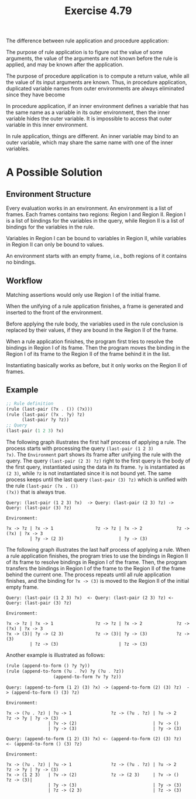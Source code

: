 #+title: Exercise 4.79

The difference between rule application and procedure application:

The purpose of rule application is to figure out the value of some
arguments, the value of the arguments are not known before the rule is
applied, and may be known after the application.

The purpose of procedure application is to compute a return value,
while all the value of its input arguments are known. Thus, in
procedure application, duplicated variable names from outer
environments are always eliminated since they have become

In procedure application, if an inner environment defines a variable
that has the same name as a variable in its outer environment, then
the inner variable hides the outer variable. It is impossible to
access that outer variable in this inner environment.

In rule application, things are different. An inner variable may bind
to an outer variable, which may share the same name with one of the
inner variables.

* A Possible Solution

** Environment Structure

Every evaluation works in an environment. An environment is a list of
frames. Each frames contains two regions: Region I and Region
II. Region I is a list of bindings for the variables in the query,
while Region II is a list of bindings for the variables in the rule.

Variables in Region I can be bound to variables in Region II, while
variables in Region II can only be bound to values.

An environment starts with an empty frame, i.e., both regions of it
contains no bindings.

** Workflow

Matching assertions would only use Region I of the initial frame.

When the unifying of a rule application finishes, a frame is generated
and inserted to the front of the environment.

Before applying the rule body, the variables used in the rule
conclusion is replaced by their values, if they are bound in the
Region II of the frame.

When a rule application finishes, the program first tries to resolve
the bindings in Region I of its frame. Then the program moves the
binding in the Region I of its frame to the Region II of the frame
behind it in the list.

Instantiating basically works as before, but it only works on the
Region II of frames.

** Example

#+begin_src scheme
  ;; Rule definition
  (rule (last-pair (?x . ()) (?x)))
  (rule (last-pair (?x . ?y) ?z)
        (last-pair ?y ?z))
  ;; Query
  (last-pair (1 2 3) ?x)
#+end_src

The following graph illustrates the first half process of applying a
rule. The process starts with processing the query ~(last-pair (1 2 3)
?x)~. The =Environment= part shows its frame after unifying the rule with
the query. The query ~(last-pair (2 3) ?z)~ right to the first query is
the body of the first query, instantiated using the data in its
frame. ~?y~ is instantiated as ~(2 3)~, while ~?z~ is not instantiated since
it is not bound yet. The same process keeps until the last query
~(last-pair (3) ?z)~ which is unified with the rule ~(last-pair (?x . ())
(?x))~ that is always true.

#+begin_example
  Query: (last-pair (1 2 3) ?x)  -> Query: (last-pair (2 3) ?z) -> Query: (last-pair (3) ?z)

  Environment:

  ?x -> ?z | ?x -> 1                ?z -> ?z | ?x -> 2             ?z -> (?x) | ?x -> 3
           | ?y -> (2 3)                     | ?y -> (3)
#+end_example

The following graph illustrates the last half process of applying a
rule. When a rule application finishes, the program tries to use the
bindings in Region II of its frame to resolve bindings in Region I of
the frame. Then, the program transfers the bindings in Region I of the
frame to the Region II of the frame behind the current one. The
process repeats until all rule application finishes, and the binding
for ~?x -> (3)~ is moved to the Region II of the initial empty frame.

#+begin_example
  Query: (last-pair (1 2 3) ?x)  <- Query: (last-pair (2 3) ?z) <- Query: (last-pair (3) ?z)

  Environment:

  ?x -> ?z | ?x -> 1                ?z -> ?z | ?x -> 2             ?z -> (?x) | ?x -> 3
  ?x -> (3)| ?y -> (2 3)            ?z -> (3)| ?y -> (3)           ?z -> (3)
           | ?z -> (3)                       | ?z -> (3)
#+end_example

Another example is illustrated as follows:

#+begin_src scheme
  (rule (append-to-form () ?y ?y))
  (rule (append-to-form (?u . ?v) ?y (?u . ?z))
                    (append-to-form ?v ?y ?z))
#+end_src

#+begin_example
  Query: (append-to-form (1 2) (3) ?x) -> (append-to-form (2) (3) ?z)  -> (append-to-form () (3) ?z)

  Environment:

  ?x -> (?u . ?z) | ?u -> 1               ?z -> (?u . ?z) | ?u -> 2       ?z -> ?y | ?y -> (3)
                  | ?v -> (2)                             | ?v -> ()
                  | ?y -> (3)                             | ?y -> (3)
#+end_example

#+begin_example
  Query: (append-to-form (1 2) (3) ?x) <- (append-to-form (2) (3) ?z)  <- (append-to-form () (3) ?z)

  Environment:

  ?x -> (?u . ?z) | ?u -> 1               ?z -> (?u . ?z) | ?u -> 2       ?z -> ?y | ?y -> (3)
  ?x -> (1 2 3)   | ?v -> (2)             ?z -> (2 3)     | ?v -> ()      ?z -> (3)|
                  | ?y -> (3)                             | ?y -> (3)
                  | ?z -> (2 3)                           | ?z -> (3)
#+end_example
